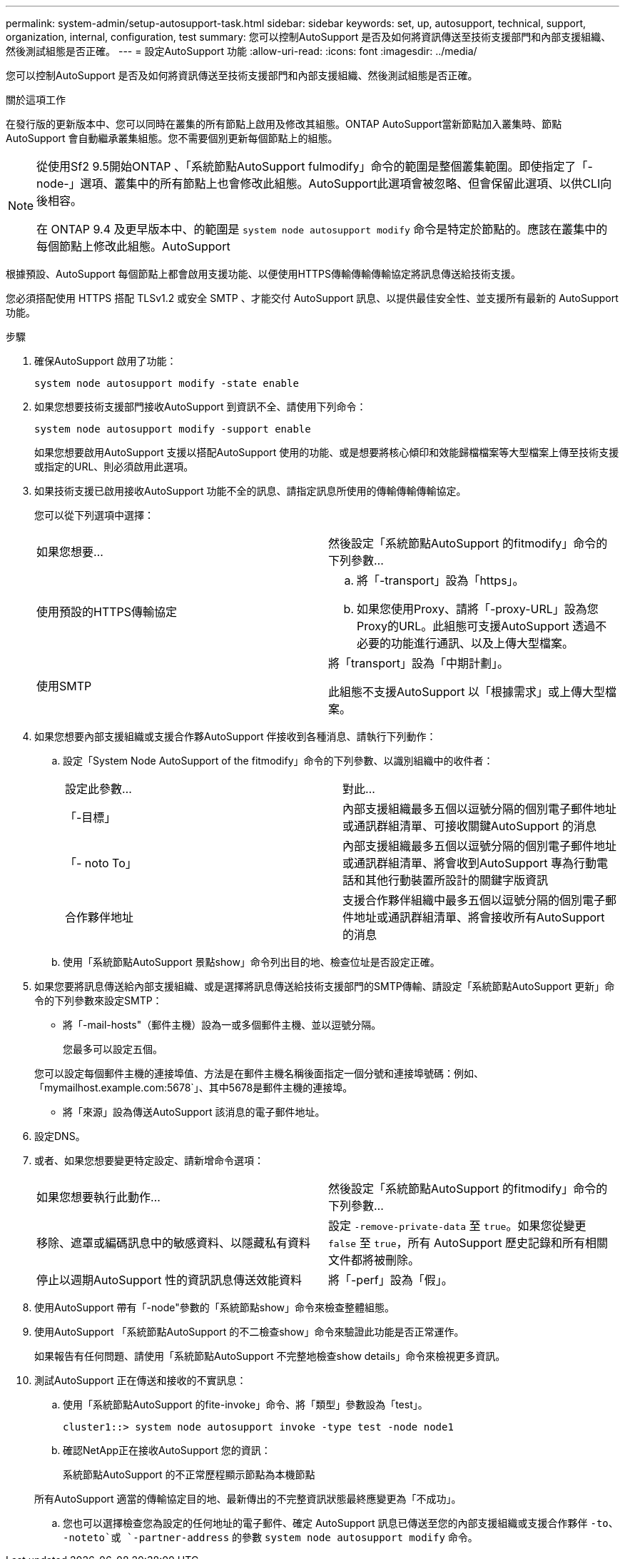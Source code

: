 ---
permalink: system-admin/setup-autosupport-task.html 
sidebar: sidebar 
keywords: set, up, autosupport, technical, support, organization, internal, configuration, test 
summary: 您可以控制AutoSupport 是否及如何將資訊傳送至技術支援部門和內部支援組織、然後測試組態是否正確。 
---
= 設定AutoSupport 功能
:allow-uri-read: 
:icons: font
:imagesdir: ../media/


[role="lead"]
您可以控制AutoSupport 是否及如何將資訊傳送至技術支援部門和內部支援組織、然後測試組態是否正確。

.關於這項工作
在發行版的更新版本中、您可以同時在叢集的所有節點上啟用及修改其組態。ONTAP AutoSupport當新節點加入叢集時、節點AutoSupport 會自動繼承叢集組態。您不需要個別更新每個節點上的組態。

[NOTE]
====
從使用Sf2 9.5開始ONTAP 、「系統節點AutoSupport fulmodify」命令的範圍是整個叢集範圍。即使指定了「-node-」選項、叢集中的所有節點上也會修改此組態。AutoSupport此選項會被忽略、但會保留此選項、以供CLI向後相容。

在 ONTAP 9.4 及更早版本中、的範圍是 `system node autosupport modify` 命令是特定於節點的。應該在叢集中的每個節點上修改此組態。AutoSupport

====
根據預設、AutoSupport 每個節點上都會啟用支援功能、以便使用HTTPS傳輸傳輸傳輸協定將訊息傳送給技術支援。

您必須搭配使用 HTTPS 搭配 TLSv1.2 或安全 SMTP 、才能交付 AutoSupport 訊息、以提供最佳安全性、並支援所有最新的 AutoSupport 功能。

.步驟
. 確保AutoSupport 啟用了功能：
+
[listing]
----
system node autosupport modify -state enable
----
. 如果您想要技術支援部門接收AutoSupport 到資訊不全、請使用下列命令：
+
[listing]
----
system node autosupport modify -support enable
----
+
如果您想要啟用AutoSupport 支援以搭配AutoSupport 使用的功能、或是想要將核心傾印和效能歸檔檔案等大型檔案上傳至技術支援或指定的URL、則必須啟用此選項。

. 如果技術支援已啟用接收AutoSupport 功能不全的訊息、請指定訊息所使用的傳輸傳輸傳輸協定。
+
您可以從下列選項中選擇：

+
|===


| 如果您想要... | 然後設定「系統節點AutoSupport 的fitmodify」命令的下列參數... 


 a| 
使用預設的HTTPS傳輸協定
 a| 
.. 將「-transport」設為「https」。
.. 如果您使用Proxy、請將「-proxy-URL」設為您Proxy的URL。此組態可支援AutoSupport 透過不必要的功能進行通訊、以及上傳大型檔案。




 a| 
使用SMTP
 a| 
將「transport」設為「中期計劃」。

此組態不支援AutoSupport 以「根據需求」或上傳大型檔案。

|===
. 如果您想要內部支援組織或支援合作夥AutoSupport 伴接收到各種消息、請執行下列動作：
+
.. 設定「System Node AutoSupport of the fitmodify」命令的下列參數、以識別組織中的收件者：
+
|===


| 設定此參數... | 對此... 


 a| 
「-目標」
 a| 
內部支援組織最多五個以逗號分隔的個別電子郵件地址或通訊群組清單、可接收關鍵AutoSupport 的消息



 a| 
「- noto To」
 a| 
內部支援組織最多五個以逗號分隔的個別電子郵件地址或通訊群組清單、將會收到AutoSupport 專為行動電話和其他行動裝置所設計的關鍵字版資訊



 a| 
合作夥伴地址
 a| 
支援合作夥伴組織中最多五個以逗號分隔的個別電子郵件地址或通訊群組清單、將會接收所有AutoSupport 的消息

|===
.. 使用「系統節點AutoSupport 景點show」命令列出目的地、檢查位址是否設定正確。


. 如果您要將訊息傳送給內部支援組織、或是選擇將訊息傳送給技術支援部門的SMTP傳輸、請設定「系統節點AutoSupport 更新」命令的下列參數來設定SMTP：
+
** 將「-mail-hosts"（郵件主機）設為一或多個郵件主機、並以逗號分隔。
+
您最多可以設定五個。

+
您可以設定每個郵件主機的連接埠值、方法是在郵件主機名稱後面指定一個分號和連接埠號碼：例如、「mymailhost.example.com:5678`」、其中5678是郵件主機的連接埠。

** 將「來源」設為傳送AutoSupport 該消息的電子郵件地址。


. 設定DNS。
. 或者、如果您想要變更特定設定、請新增命令選項：
+
|===


| 如果您想要執行此動作... | 然後設定「系統節點AutoSupport 的fitmodify」命令的下列參數... 


 a| 
移除、遮罩或編碼訊息中的敏感資料、以隱藏私有資料
 a| 
設定 `-remove-private-data` 至 `true`。如果您從變更 `false` 至 `true`，所有 AutoSupport 歷史記錄和所有相關文件都將被刪除。



 a| 
停止以週期AutoSupport 性的資訊訊息傳送效能資料
 a| 
將「-perf」設為「假」。

|===
. 使用AutoSupport 帶有「-node"參數的「系統節點show」命令來檢查整體組態。
. 使用AutoSupport 「系統節點AutoSupport 的不二檢查show」命令來驗證此功能是否正常運作。
+
如果報告有任何問題、請使用「系統節點AutoSupport 不完整地檢查show details」命令來檢視更多資訊。

. 測試AutoSupport 正在傳送和接收的不實訊息：
+
.. 使用「系統節點AutoSupport 的fite-invoke」命令、將「類型」參數設為「test」。
+
[listing]
----
cluster1::> system node autosupport invoke -type test -node node1
----
.. 確認NetApp正在接收AutoSupport 您的資訊：
+
系統節點AutoSupport 的不正常歷程顯示節點為本機節點

+
所有AutoSupport 適當的傳輸協定目的地、最新傳出的不完整資訊狀態最終應變更為「不成功」。

.. 您也可以選擇檢查您為設定的任何地址的電子郵件、確定 AutoSupport 訊息已傳送至您的內部支援組織或支援合作夥伴 `-to`、 `-noteto`或 `-partner-address`  的參數 `system node autosupport modify` 命令。



